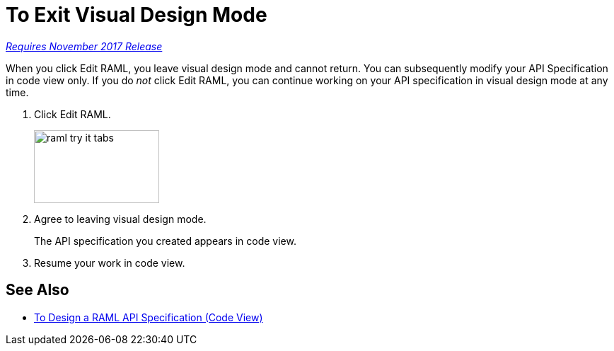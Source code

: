 = To Exit Visual Design Mode

link:/getting-started/api-lifecycle-overview#which-version[_Requires November 2017 Release_]

When you click Edit RAML, you leave visual design mode and cannot return. You can subsequently modify your API Specification in code view only. If you do _not_ click Edit RAML, you can continue working on your API specification in visual design mode at any time.

. Click Edit RAML.
+
image::raml-try-it-tabs.png[height=103,width=177]
+
. Agree to leaving visual design mode.
+
The API specification you created appears in code view.
+
. Resume your work in code view.

== See Also

* link:/design-center/v/1.0/design-raml-api-task[To Design a RAML API Specification (Code View)]